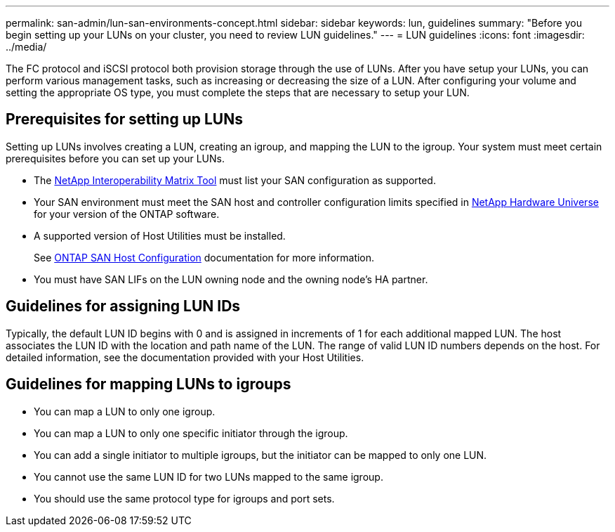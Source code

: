 ---
permalink: san-admin/lun-san-environments-concept.html
sidebar: sidebar
keywords: lun, guidelines
summary: "Before you begin setting up your LUNs on your cluster, you need to review LUN guidelines."
---
= LUN guidelines
:icons: font
:imagesdir: ../media/

[.lead]
The FC protocol and iSCSI protocol both provision storage through the use of LUNs. After you have setup your LUNs, you can perform various management tasks, such as increasing or decreasing the size of a LUN. After configuring your volume and setting the appropriate OS type, you must complete the steps that are necessary to setup your LUN.

== Prerequisites for setting up LUNs

Setting up LUNs involves creating a LUN, creating an igroup, and mapping the LUN to the igroup. Your system must meet certain prerequisites before you can set up your LUNs.

* The https://mysupport.netapp.com/matrix[NetApp Interoperability Matrix Tool^] must list your SAN configuration as supported.
* Your SAN environment must meet the SAN host and controller configuration limits specified in https://hwu.netapp.com[NetApp Hardware Universe^] for your version of the ONTAP software.
* A supported version of Host Utilities must be installed.
+
See https://docs.netapp.com/us-en/ontap-sanhost/index.html[ONTAP SAN Host Configuration] documentation for more information.

* You must have SAN LIFs on the LUN owning node and the owning node's HA partner.

== Guidelines for assigning LUN IDs

Typically, the default LUN ID begins with 0 and is assigned in increments of 1 for each additional mapped LUN. The host associates the LUN ID with the location and path name of the LUN. The range of valid LUN ID numbers depends on the host. For detailed information, see the documentation provided with your Host Utilities.

== Guidelines for mapping LUNs to igroups

* You can map a LUN to only one igroup.
* You can map a LUN to only one specific initiator through the igroup.
* You can add a single initiator to multiple igroups, but the initiator can be mapped to only one LUN.
* You cannot use the same LUN ID for two LUNs mapped to the same igroup.
* You should use the same protocol type for igroups and port sets.
